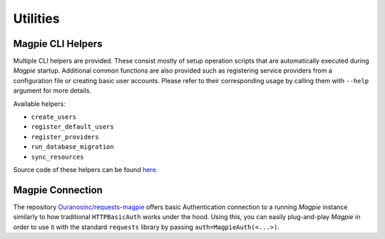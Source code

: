 Utilities
============

.. utilities_helpers:

Magpie CLI Helpers
---------------------

Multiple CLI helpers are provided. These consist mostly of setup operation scripts that are automatically executed
during `Magpie` startup. Additional common functions are also provided such as registering service providers from a
configuration file or creating basic user accounts. Please refer to their corresponding usage by calling them with
``--help`` argument for more details.

Available helpers:

- ``create_users``
- ``register_default_users``
- ``register_providers``
- ``run_database_migration``
- ``sync_resources``

Source code of these helpers can be found `here <https://github.com/Ouranosinc/Magpie/tree/master/magpie/helpers>`_.

.. utilities_connection:

Magpie Connection
---------------------

The repository `Ouranosinc/requests-magpie`_ offers basic Authentication connection to a running `Magpie` instance
similarly to how traditional ``HTTPBasicAuth`` works under the hood. Using this, you can easily plug-and-play `Magpie`
in order to use it with the standard ``requests`` library by passing ``auth=MagpieAuth(<...>)``.

.. _Ouranosinc/requests-magpie: https://github.com/Ouranosinc/requests-magpie
